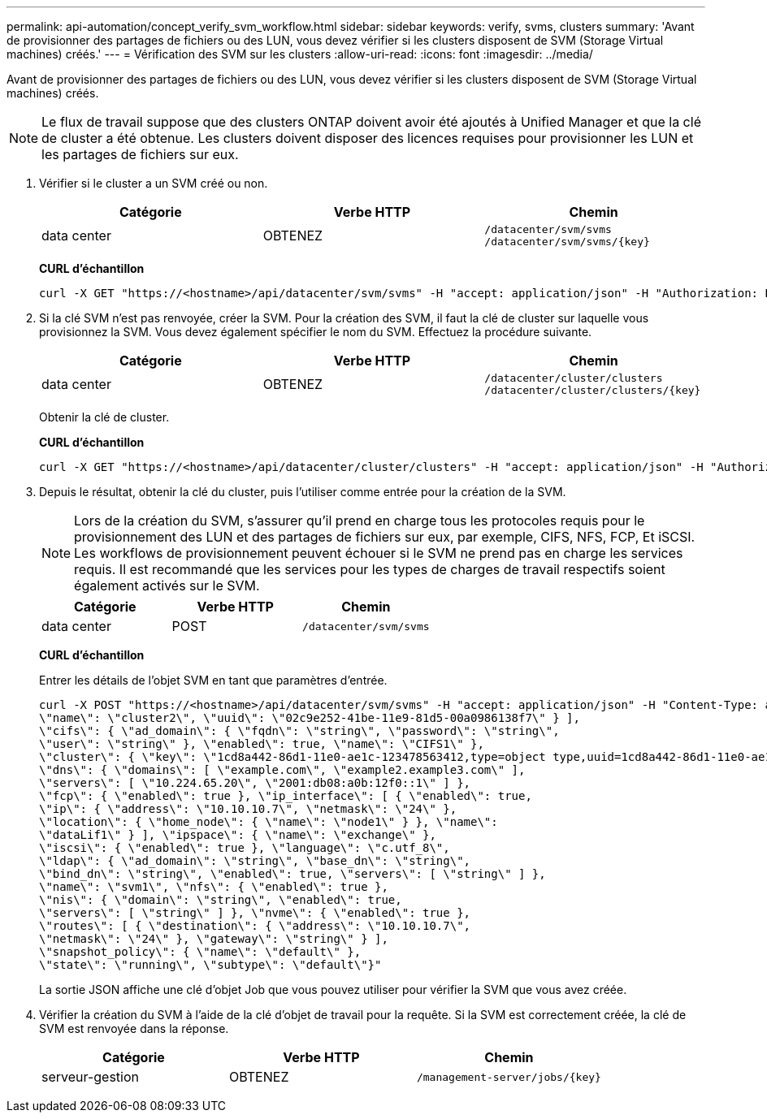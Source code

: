 ---
permalink: api-automation/concept_verify_svm_workflow.html 
sidebar: sidebar 
keywords: verify, svms, clusters 
summary: 'Avant de provisionner des partages de fichiers ou des LUN, vous devez vérifier si les clusters disposent de SVM (Storage Virtual machines) créés.' 
---
= Vérification des SVM sur les clusters
:allow-uri-read: 
:icons: font
:imagesdir: ../media/


[role="lead"]
Avant de provisionner des partages de fichiers ou des LUN, vous devez vérifier si les clusters disposent de SVM (Storage Virtual machines) créés.

[NOTE]
====
Le flux de travail suppose que des clusters ONTAP doivent avoir été ajoutés à Unified Manager et que la clé de cluster a été obtenue. Les clusters doivent disposer des licences requises pour provisionner les LUN et les partages de fichiers sur eux.

====
. Vérifier si le cluster a un SVM créé ou non.
+
[cols="3*"]
|===
| Catégorie | Verbe HTTP | Chemin 


 a| 
data center
 a| 
OBTENEZ
 a| 
`/datacenter/svm/svms`
`/datacenter/svm/svms/\{key}`

|===
+
*CURL d'échantillon*

+
[listing]
----
curl -X GET "https://<hostname>/api/datacenter/svm/svms" -H "accept: application/json" -H "Authorization: Basic <Base64EncodedCredentials>"
----
. Si la clé SVM n'est pas renvoyée, créer la SVM. Pour la création des SVM, il faut la clé de cluster sur laquelle vous provisionnez la SVM. Vous devez également spécifier le nom du SVM. Effectuez la procédure suivante.
+
[cols="3*"]
|===
| Catégorie | Verbe HTTP | Chemin 


 a| 
data center
 a| 
OBTENEZ
 a| 
`/datacenter/cluster/clusters`
`/datacenter/cluster/clusters/\{key}`

|===
+
Obtenir la clé de cluster.

+
*CURL d'échantillon*

+
[listing]
----
curl -X GET "https://<hostname>/api/datacenter/cluster/clusters" -H "accept: application/json" -H "Authorization: Basic <Base64EncodedCredentials>"
----
. Depuis le résultat, obtenir la clé du cluster, puis l'utiliser comme entrée pour la création de la SVM.
+
[NOTE]
====
Lors de la création du SVM, s'assurer qu'il prend en charge tous les protocoles requis pour le provisionnement des LUN et des partages de fichiers sur eux, par exemple, CIFS, NFS, FCP, Et iSCSI. Les workflows de provisionnement peuvent échouer si le SVM ne prend pas en charge les services requis. Il est recommandé que les services pour les types de charges de travail respectifs soient également activés sur le SVM.

====
+
[cols="3*"]
|===
| Catégorie | Verbe HTTP | Chemin 


 a| 
data center
 a| 
POST
 a| 
`/datacenter/svm/svms`

|===
+
*CURL d'échantillon*

+
Entrer les détails de l'objet SVM en tant que paramètres d'entrée.

+
[listing]
----
curl -X POST "https://<hostname>/api/datacenter/svm/svms" -H "accept: application/json" -H "Content-Type: application/json" -H "Authorization: Basic <Base64EncodedCredentials>" "{ \"aggregates\": [ { \"_links\": {}, \"key\": \"1cd8a442-86d1,type=objecttype,uuid=1cd8a442-86d1-11e0-ae1c-9876567890123\",
\"name\": \"cluster2\", \"uuid\": \"02c9e252-41be-11e9-81d5-00a0986138f7\" } ],
\"cifs\": { \"ad_domain\": { \"fqdn\": \"string\", \"password\": \"string\",
\"user\": \"string\" }, \"enabled\": true, \"name\": \"CIFS1\" },
\"cluster\": { \"key\": \"1cd8a442-86d1-11e0-ae1c-123478563412,type=object type,uuid=1cd8a442-86d1-11e0-ae1c-9876567890123\" },
\"dns\": { \"domains\": [ \"example.com\", \"example2.example3.com\" ],
\"servers\": [ \"10.224.65.20\", \"2001:db08:a0b:12f0::1\" ] },
\"fcp\": { \"enabled\": true }, \"ip_interface\": [ { \"enabled\": true,
\"ip\": { \"address\": \"10.10.10.7\", \"netmask\": \"24\" },
\"location\": { \"home_node\": { \"name\": \"node1\" } }, \"name\":
\"dataLif1\" } ], \"ipspace\": { \"name\": \"exchange\" },
\"iscsi\": { \"enabled\": true }, \"language\": \"c.utf_8\",
\"ldap\": { \"ad_domain\": \"string\", \"base_dn\": \"string\",
\"bind_dn\": \"string\", \"enabled\": true, \"servers\": [ \"string\" ] },
\"name\": \"svm1\", \"nfs\": { \"enabled\": true },
\"nis\": { \"domain\": \"string\", \"enabled\": true,
\"servers\": [ \"string\" ] }, \"nvme\": { \"enabled\": true },
\"routes\": [ { \"destination\": { \"address\": \"10.10.10.7\",
\"netmask\": \"24\" }, \"gateway\": \"string\" } ],
\"snapshot_policy\": { \"name\": \"default\" },
\"state\": \"running\", \"subtype\": \"default\"}"
----
+
La sortie JSON affiche une clé d'objet Job que vous pouvez utiliser pour vérifier la SVM que vous avez créée.

. Vérifier la création du SVM à l'aide de la clé d'objet de travail pour la requête. Si la SVM est correctement créée, la clé de SVM est renvoyée dans la réponse.
+
[cols="3*"]
|===
| Catégorie | Verbe HTTP | Chemin 


 a| 
serveur-gestion
 a| 
OBTENEZ
 a| 
`/management-server/jobs/\{key}`

|===

